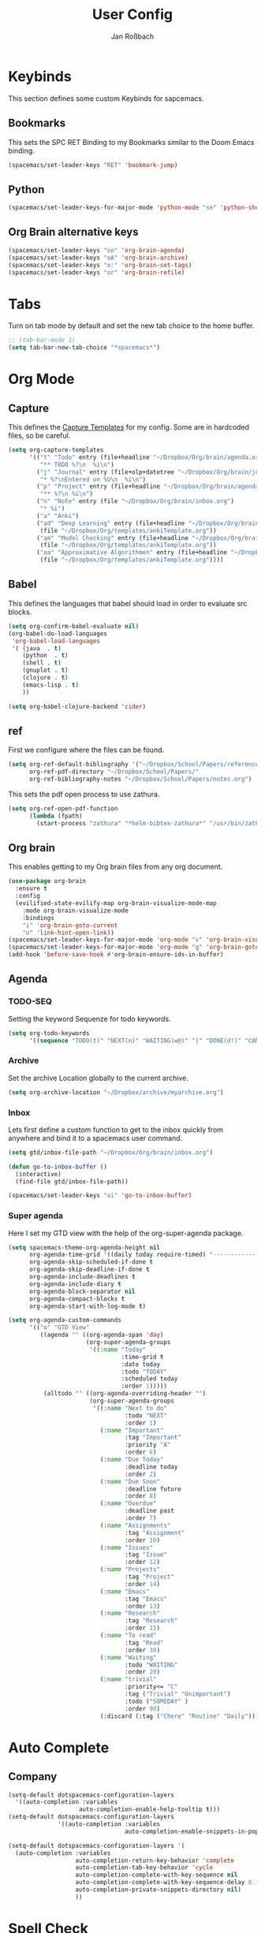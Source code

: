 #+TITLE: User Config
#+AUTHOR: Jan Roßbach
#+property: header-args:elisp :tangle ~/.config/spacemacsconf/user-config.el
#+STARTUP: overview

* Keybinds
  This section defines some custom Keybinds for sapcemacs.

** Bookmarks
This sets the SPC RET Binding to my Bookmarks similar to the Doom Emacs binding.
#+begin_src emacs-lisp :tangle yes
  (spacemacs/set-leader-keys "RET" 'bookmark-jump)
#+end_src

** Python
#+begin_src emacs-lisp :tangle yes
  (spacemacs/set-leader-keys-for-major-mode 'python-mode "se" 'python-shell-send-statement)
#+end_src

** Org Brain alternative keys
  #+begin_src emacs-lisp :tangle yes
    (spacemacs/set-leader-keys "oo" 'org-brain-agenda)
    (spacemacs/set-leader-keys "oA" 'org-brain-archive)
    (spacemacs/set-leader-keys "o:" 'org-brain-set-tags)
    (spacemacs/set-leader-keys "or" 'org-brain-refile)
  #+end_src

* Tabs
 Turn on tab mode by default and set the new tab choice to the home buffer.
#+begin_src emacs-lisp :tangle yes
  ;; (tab-bar-mode 1)
  (setq tab-bar-new-tab-choice "*spacemacs*")
#+end_src

* Org Mode
** Capture
   This defines the [[https://orgmode.org/manual/Capture-templates.html#Capture-templates][Capture Templates]] for my config. Some are in hardcoded files, so be careful.
  #+begin_src emacs-lisp :tangle yes
    (setq org-capture-templates
          '(("t" "Todo" entry (file+headline "~/Dropbox/Org/brain/agenda.org" "Tasklist")
             "** TODO %?\n  %i\n")
            ("j" "Journal" entry (file+olp+datetree "~/Dropbox/Org/brain/journal.org")
             "* %?\nEntered on %U\n  %i\n")
            ("p" "Project" entry (file+headline "~/Dropbox/Org/brain/agenda.org" "Projects")
             "** %?\n %i\n")
            ("n" "Note" entry (file "~/Dropbox/Org/brain/inbox.org")
             "* %i")
            ("a" "Anki")
            ("ad" "Deep Learning" entry (file+headline "~/Dropbox/Org/brain/anki.org" "Deep Learning")
             (file "~/Dropbox/Org/templates/ankiTemplate.org"))
            ("am" "Model Checking" entry (file+headline "~/Dropbox/Org/brain/anki.org" "Model Checking")
             (file "~/Dropbox/Org/templates/ankiTemplate.org"))
            ("aa" "Approximative Algorithmen" entry (file+headline "~/Dropbox/Org/brain/anki.org" "Approximative Algorithmen")
             (file "~/Dropbox/Org/templates/ankiTemplate.org"))))
  #+end_src

** Babel
  This defines the languages that babel should load in order to evaluate src blocks.
#+begin_src emacs-lisp :tangle yes
  (setq org-confirm-babel-evaluate nil)
  (org-babel-do-load-languages
   'org-babel-load-languages
   '( (java  . t)
      (python  . t)
      (shell . t)
      (gnuplot . t)
      (clojure . t)
      (emacs-lisp . t)
      ))

  (setq org-babel-clojure-backend 'cider)
#+end_src

** ref
   First we configure where the files can be found.
#+begin_src emacs-lisp :tangle yes
  (setq org-ref-default-bibliography '("~/Dropbox/School/Papers/references.bib")
        org-ref-pdf-directory "~/Dropbox/School/Papers/"
        org-ref-bibliography-notes "~/Dropbox/School/Papers/notes.org")
#+end_src
   This sets the pdf open process to use zathura.
#+begin_src emacs-lisp :tangle yes
  (setq org-ref-open-pdf-function
        (lambda (fpath)
          (start-process "zathura" "*helm-bibtex-zathura*" "/usr/bin/zathura" fpath)))
#+end_src

** Org brain
   This enables getting to my Org brain files from any org document.
#+begin_src emacs-lisp :tangle yes
  (use-package org-brain
    :ensure t
    :config
    (evilified-state-evilify-map org-brain-visualize-mode-map
      :mode org-brain-visualize-mode
      :bindings
      "i" 'org-brain-goto-current
      "o" 'link-hint-open-link))
  (spacemacs/set-leader-keys-for-major-mode 'org-mode "v" 'org-brain-visualize)
  (spacemacs/set-leader-keys-for-major-mode 'org-mode "g" 'org-brain-goto)
  (add-hook 'before-save-hook #'org-brain-ensure-ids-in-buffer)
#+end_src

** Agenda
*** TODO-SEQ
   Setting the keyword Sequenze for todo keywords.
#+begin_src emacs-lisp :tangle yes
  (setq org-todo-keywords
        '((sequence "TODO(t)" "NEXT(n)" "WAITING(w@)" "|" "DONE(d!)" "CANCELLED(c@)" "DEFERRED(f@)")))
#+end_src
*** Archive
    Set the archive Location globally to the current archive.
   #+begin_src emacs-lisp :tangle yes
     (setq org-archive-location "~/Dropbox/archive/myarchive.org")
   #+end_src
*** Inbox
    Lets first define a custom function to get to the inbox quickly from anywhere and bind it to
    a spacemacs user command.
   #+begin_src emacs-lisp :tangle yes
     (setq gtd/inbox-file-path "~/Dropbox/Org/brain/inbox.org")

     (defun go-to-inbox-buffer ()
       (interactive)
       (find-file gtd/inbox-file-path))

     (spacemacs/set-leader-keys "oi" 'go-to-inbox-buffer)
   #+end_src
*** Super agenda

    Here I set my GTD view with the help of the org-super-agenda package.

   #+begin_src emacs-lisp :tangle yes
     (setq spacemacs-theme-org-agenda-height nil
           org-agenda-time-grid '((daily today require-timed) "----------------------" nil)
           org-agenda-skip-scheduled-if-done t
           org-agenda-skip-deadline-if-done t
           org-agenda-include-deadlines t
           org-agenda-include-diary t
           org-agenda-block-separator nil
           org-agenda-compact-blocks t
           org-agenda-start-with-log-mode t)

     (setq org-agenda-custom-commands
           '(("o" "GTD View"
              ((agenda "" ((org-agenda-span 'day)
                           (org-super-agenda-groups
                            '((:name "Today"
                                     :time-grid t
                                     :date today
                                     :todo "TODAY"
                                     :scheduled today
                                     :order 1)))))
               (alltodo "" ((org-agenda-overriding-header "")
                            (org-super-agenda-groups
                             '((:name "Next to do"
                                      :todo "NEXT"
                                      :order 1)
                               (:name "Important"
                                      :tag "Important"
                                      :priority "A"
                                      :order 6)
                               (:name "Due Today"
                                      :deadline today
                                      :order 2)
                               (:name "Due Soon"
                                      :deadline future
                                      :order 8)
                               (:name "Overdue"
                                      :deadline past
                                      :order 7)
                               (:name "Assignments"
                                      :tag "Assignment"
                                      :order 10)
                               (:name "Issues"
                                      :tag "Issue"
                                      :order 12)
                               (:name "Projects"
                                      :tag "Project"
                                      :order 14)
                               (:name "Emacs"
                                      :tag "Emacs"
                                      :order 13)
                               (:name "Research"
                                      :tag "Research"
                                      :order 15)
                               (:name "To read"
                                      :tag "Read"
                                      :order 30)
                               (:name "Waiting"
                                      :todo "WAITING"
                                      :order 20)
                               (:name "trivial"
                                      :priority<= "C"
                                      :tag ("Trivial" "Unimportant")
                                      :todo ("SOMEDAY" )
                                      :order 90)
                               (:discard (:tag ("Chore" "Routine" "Daily")))))))))))
   #+end_src


* Auto Complete
** Company

#+begin_src emacs-lisp :tangle yes
  (setq-default dotspacemacs-configuration-layers
    '((auto-completion :variables
                      auto-completion-enable-help-tooltip t)))
  (setq-default dotspacemacs-configuration-layers
                '((auto-completion :variables
                                   auto-completion-enable-snippets-in-popup t)))

  (setq-default dotspacemacs-configuration-layers '(
    (auto-completion :variables
                     auto-completion-return-key-behavior 'complete
                     auto-completion-tab-key-behavior 'cycle
                     auto-completion-complete-with-key-sequence nil
                     auto-completion-complete-with-key-sequence-delay 0.1
                     auto-completion-private-snippets-directory nil)
                     ))
#+end_src
* Spell Check
 #+begin_src emacs-lisp
  (setq-default dotspacemacs-configuration-layers
    '((spell-checking :variables spell-checking-enable-auto-dictionary t)))
 #+end_src
* Misc
  In this section, there are various little adjustments to same packages that do not warrent a specific section.

** Neotree

#+begin_src emacs-lisp :tangle yes
  (setq neo-theme 'icons)
  (setq neo-window-position 'right)
#+end_src

** Ledger
#+begin_src emacs-lisp :tangle yes
  (use-package ledger-mode
    :mode ("\\.dat\\'"
           "\\.ledger\\'")
    :custom (ledger-clear-whole-transactions t))
  (use-package flycheck-ledger :after ledger-mode)
#+end_src

** Openwith
   The openwith package provides support for what file types should be opended with which programs.
   I am mostly happy with the defaults, but I want to view pdfs with zathura.
#+begin_src emacs-lisp :tangle yes
  (openwith-mode t)
  (setq openwith-associations '(("\\.pdf\\'" "zathura" (file))))
#+end_src
** Emacs comp-native
   This setting disables the constant compiler warnings in the emacs-native-comp version of emacs.
#+begin_src emacs-lisp :tangle yes
  ;;(setq comp-async-report-warnings-errors nil)
#+end_src
** Transparency
   Enables/Disables transparency at startup. Use the spacemacs/toggle-transparency to change it afterwards.
#+begin_src emacs-lisp :tangle yes
  ;; (spacemacs/enable-transparency)
#+end_src
** Popper
#+begin_src emacs-lisp :tangle yes
  ;; (setq popper-reference-buffers
  ;;      '("\\*Messages\\*"
  ;;        "\\*Warnings\\*"
  ;;         "Output\\*"
  ;;         help-mode
  ;;         messeges-mode
  ;;         compilation-mode))
  ;; ;(setq popper-group-function #'popper-group-by-projectile)
  ;; (global-set-key (kbd "C-ß") 'popper-toggle-latest)
  ;; (global-set-key (kbd "M-ß") 'popper-cycle)
  ;; (spacemacs/set-leader-keys "wpt" 'popper-toggle-type)
  ;; (spacemacs/set-leader-keys "wpc" 'popper-cycle)
  ;; (spacemacs/set-leader-keys "wpl" 'popper-toggle-latest)
#+end_src
** Doom Modeline
  #+begin_src emacs-lisp :tangle yes
    (use-package doom-modeline
    :ensure t
    :init (doom-modeline-mode 1)
    :config
    ;; Enable flashing mode-line on errors
    (doom-themes-visual-bell-config)

    ;; Corrects (and improves) org-mode's native fontification.
    (doom-themes-org-config)
    )
  #+end_src
